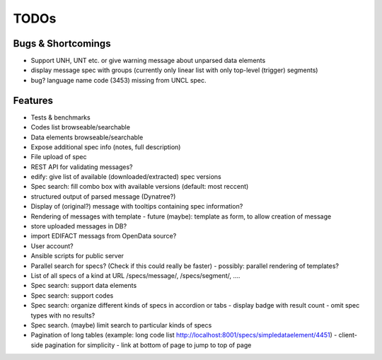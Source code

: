 TODOs
=====

Bugs & Shortcomings
-------------------

- Support UNH, UNT etc. or give warning message about unparsed data elements
- display message spec with groups (currently only linear list with only 
  top-level (trigger) segments)
- bug? language name code (3453) missing from UNCL spec. 

Features
--------

- Tests & benchmarks
- Codes list browseable/searchable
- Data elements browseable/searchable
- Expose additional spec info (notes, full description)
- File upload of spec
- REST API for validating messages?
- edify: give list of available (downloaded/extracted) spec versions
- Spec search: fill combo box with available versions (default: most reccent)
- structured output of parsed message (Dynatree?)
- Display of (original?) message with tooltips containing spec information?
- Rendering of messages with template
  - future (maybe): template as form, to allow creation of message
- store uploaded messages in DB?
- import EDIFACT messags from OpenData source?
- User account?
- Ansible scripts for public server
- Parallel search for specs? (Check if this could really be faster)
  - possibly: parallel rendering of templates?
- List of all specs of a kind at URL /specs/message/, /specs/segment/, ....
- Spec search: support data elements
- Spec search: support codes
- Spec search: organize different kinds of specs in accordion or tabs
  - display badge with result count
  - omit spec types with no results?
- Spec search. (maybe) limit search to particular kinds of specs
- Pagination of long tables (example: long code list http://localhost:8001/specs/simpledataelement/4451)
  - client-side pagination for simplicity
  - link at bottom of page to jump to top of page



